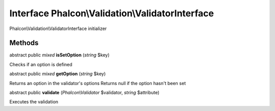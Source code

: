 Interface **Phalcon\\Validation\\ValidatorInterface**
=====================================================

Phalcon\\Validation\\ValidatorInterface initializer


Methods
---------

abstract public *mixed*  **isSetOption** (*string* $key)

Checks if an option is defined



abstract public *mixed*  **getOption** (*string* $key)

Returns an option in the validator's options Returns null if the option hasn't been set



abstract public  **validate** (*Phalcon\\Validator* $validator, *string* $attribute)

Executes the validation



